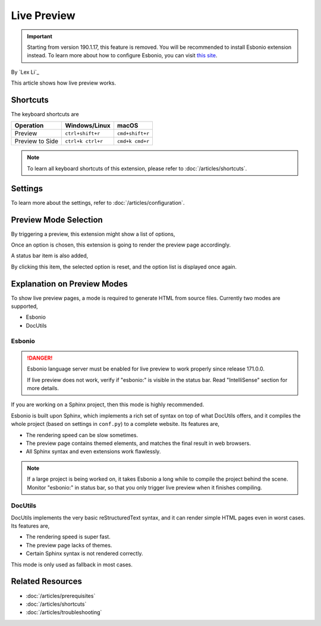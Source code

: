 Live Preview
============

.. important:: Starting from version 190.1.17, this feature is removed. You will
   be recommended to install Esbonio extension instead. To learn more about how
   to configure Esbonio, you can visit `this site <https://docs.esbon.io>`_.

By `Lex Li`_

This article shows how live preview works.

Shortcuts
---------
The keyboard shortcuts are

=========================== ================= ===============
Operation                   Windows/Linux     macOS
=========================== ================= ===============
Preview                     ``ctrl+shift+r``  ``cmd+shift+r``
Preview to Side             ``ctrl+k ctrl+r`` ``cmd+k cmd+r``
=========================== ================= ===============

.. note:: To learn all keyboard shortcuts of this extension, please refer to
   :doc:`/articles/shortcuts`.

Settings
--------
To learn more about the settings, refer to :doc:`/articles/configuration`.

Preview Mode Selection
----------------------
By triggering a preview, this extension might show a list of options,

.. image:: _static/selection.png

Once an option is chosen, this extension is going to render the preview page
accordingly.

A status bar item is also added,

.. image:: _static/reset.png

By clicking this item, the selected option is reset, and the option list is
displayed once again.

Explanation on Preview Modes
----------------------------
To show live preview pages, a mode is required to generate HTML from source
files. Currently two modes are supported,

* Esbonio
* DocUtils

Esbonio
:::::::
.. danger:: Esbonio language server must be enabled for live preview to work
   properly since release 171.0.0.

   If live preview does not work, verify if "esbonio:" is visible in the
   status bar. Read "IntelliSense" section for more details.

If you are working on a Sphinx project, then this mode is highly recommended.

Esbonio is built upon Sphinx, which implements a rich set of syntax on top of
what DocUtils offers, and it compiles the whole project (based on settings in
``conf.py``) to a complete website. Its features are,

* The rendering speed can be slow sometimes.
* The preview page contains themed elements, and matches the final result in
  web browsers.
* All Sphinx syntax and even extensions work flawlessly.

.. note:: If a large project is being worked on, it takes Esbonio a long while
   to compile the project behind the scene. Monitor "esbonio:" in status bar,
   so that you only trigger live preview when it finishes compiling.

DocUtils
::::::::
DocUtils implements the very basic reStructuredText syntax, and it can render
simple HTML pages even in worst cases. Its features are,

* The rendering speed is super fast.
* The preview page lacks of themes.
* Certain Sphinx syntax is not rendered correctly.

This mode is only used as fallback in most cases.

Related Resources
-----------------

- :doc:`/articles/prerequisites`
- :doc:`/articles/shortcuts`
- :doc:`/articles/troubleshooting`

